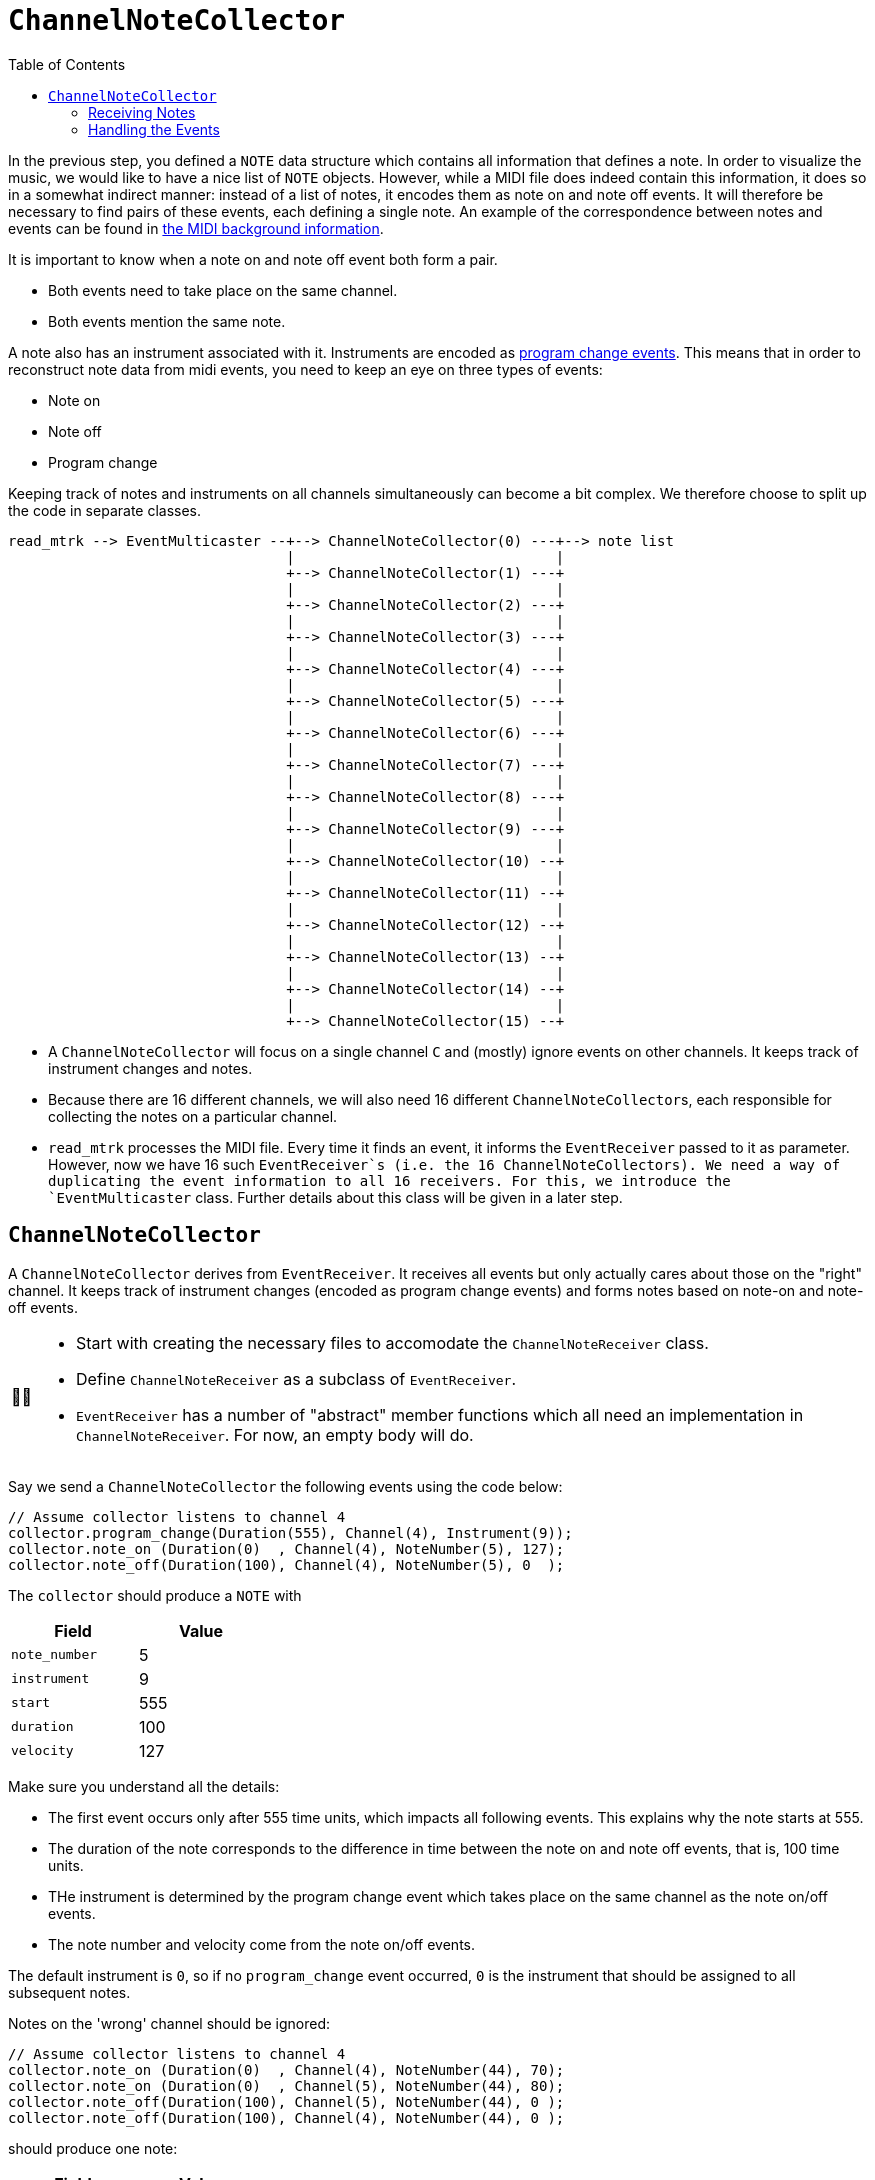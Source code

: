 :tip-caption: 💡
:note-caption: ℹ️
:important-caption: ⚠️
:task-caption: 👨‍🔧
:source-highlighter: rouge
:toc: left
:toclevels: 3

= `ChannelNoteCollector`

In the previous step, you defined a `NOTE` data structure which contains all information that defines a note.
In order to visualize the music, we would like to have a nice list of `NOTE` objects.
However, while a MIDI file does indeed contain this information, it does so in a somewhat indirect manner: instead of a list of notes, it encodes them as note on and note off events.
It will therefore be necessary to find pairs of these events, each defining a single note.
An example of the correspondence between notes and events can be found in <<../../../background-information/midi.asciidoc#example,the MIDI background information>>.

It is important to know when a note on and note off event both form a pair.

* Both events need to take place on the same channel.
* Both events mention the same note.

A note also has an instrument associated with it.
Instruments are encoded as <<../../../background-information/midi.asciidoc#programchange,program change events>>.
This means that in order to reconstruct note data from midi events, you need to keep an eye on three types of events:

* Note on
* Note off
* Program change

Keeping track of notes and instruments on all channels simultaneously can become a bit complex.
We therefore choose to split up the code in separate classes.

....
read_mtrk --> EventMulticaster --+--> ChannelNoteCollector(0) ---+--> note list
                                 |                               |
                                 +--> ChannelNoteCollector(1) ---+
                                 |                               |
                                 +--> ChannelNoteCollector(2) ---+
                                 |                               |
                                 +--> ChannelNoteCollector(3) ---+
                                 |                               |
                                 +--> ChannelNoteCollector(4) ---+
                                 |                               |
                                 +--> ChannelNoteCollector(5) ---+
                                 |                               |
                                 +--> ChannelNoteCollector(6) ---+
                                 |                               |
                                 +--> ChannelNoteCollector(7) ---+
                                 |                               |
                                 +--> ChannelNoteCollector(8) ---+
                                 |                               |
                                 +--> ChannelNoteCollector(9) ---+
                                 |                               |
                                 +--> ChannelNoteCollector(10) --+
                                 |                               |
                                 +--> ChannelNoteCollector(11) --+
                                 |                               |
                                 +--> ChannelNoteCollector(12) --+
                                 |                               |
                                 +--> ChannelNoteCollector(13) --+
                                 |                               |
                                 +--> ChannelNoteCollector(14) --+
                                 |                               |
                                 +--> ChannelNoteCollector(15) --+
....

* A `ChannelNoteCollector` will focus on a single channel `C` and (mostly) ignore events on other channels.
  It keeps track of instrument changes and notes.
* Because there are 16 different channels, we will also need 16 different ``ChannelNoteCollector``s, each responsible for collecting the notes on a particular channel.
* `read_mtrk` processes the MIDI file.
  Every time it finds an event, it informs the `EventReceiver` passed to it as parameter.
  However, now we have 16 such `EventReceiver`s (i.e. the 16 ``ChannelNoteCollector``s).
  We need a way of duplicating the event information to all 16 receivers.
  For this, we introduce the `EventMulticaster` class.
  Further details about this class will be given in a later step.

== `ChannelNoteCollector`

A `ChannelNoteCollector` derives from `EventReceiver`.
It receives all events but only actually cares about those on the "right" channel.
It keeps track of instrument changes (encoded as program change events) and forms notes based on note-on and note-off events.

[NOTE,caption={task-caption}]
====
* Start with creating the necessary files to accomodate the `ChannelNoteReceiver` class.
* Define `ChannelNoteReceiver` as a subclass of `EventReceiver`.
* `EventReceiver` has a number of "abstract" member functions which all need an implementation in `ChannelNoteReceiver`.
  For now, an empty body will do.
====

Say we send a `ChannelNoteCollector` the following events using the code below:

[source,c++]
----
// Assume collector listens to channel 4
collector.program_change(Duration(555), Channel(4), Instrument(9));
collector.note_on (Duration(0)  , Channel(4), NoteNumber(5), 127);
collector.note_off(Duration(100), Channel(4), NoteNumber(5), 0  );
----

The `collector` should produce a `NOTE` with

[%header,cols=">,<",width="30%"]
|===
| Field | Value
| `note_number` | 5
| `instrument` | 9
| `start` | 555
| `duration` | 100
| `velocity` | 127
|===

Make sure you understand all the details:

* The first event occurs only after 555 time units, which impacts all following events.
  This explains why the note starts at 555.
* The duration of the note corresponds to the difference in time between the note on and note off events, that is, 100 time units.
* THe instrument is determined by the program change event which takes place on the same channel as the note on/off events.
* The note number and velocity come from the note on/off events.

The default instrument is `0`, so if no `program_change` event occurred, `0` is the instrument that should be assigned to all subsequent notes.

Notes on the 'wrong' channel should be ignored:

[source,c++]
----
// Assume collector listens to channel 4
collector.note_on (Duration(0)  , Channel(4), NoteNumber(44), 70);
collector.note_on (Duration(0)  , Channel(5), NoteNumber(44), 80);
collector.note_off(Duration(100), Channel(5), NoteNumber(44), 0 );
collector.note_off(Duration(100), Channel(4), NoteNumber(44), 0 );
----

should produce one note:

[%header,cols=">,<",width="30%"]
|===
| Field | Value
| `note_number` | 44
| `instrument` | 0
| `start` | 0
| `duration` | 200
| `velocity` | 70
|===

IMPORTANT: Make sure you understand why the `duration` is `200`, not `100`.
Many students forget about taking into account the `delta_time` values of events on a different channel.

A `ChannelNoteCollector` should be initialized with a channel so that it knows which channel to keep an eye on.
In other words, the constructor should have a `Channel` parameter.

[NOTE,caption={task-caption}]
====
* Add a constructor to `ChannelNoteCollector`.
* Have it accept a `Channel`, which it stores in a field.
====

[#notereceiver]
=== Receiving Notes

Where does the collector send its `NOTE`s to?
We could have the collector store all the `NOTE`s in a `std::vector<NOTE>`, but that would be making assumptions:

* Maybe the user of the collector class want them in a `std::list<NOTE>`.
* Perhaps not store them at all put directly print them out.
* A MIDI file might contain a huge amount of notes that will not fit in memory.

So we need to ask ourselves the question, what should the `ChannelNoteCollector` do with these notes so as to maximize flexibility?

One way would be to introduce the concept of a note receiver, which could be defined as

[source,c++]
----
class NoteReciever
{
public:
    virtual receive_note(const NOTE&) = 0;
};
----

This could work, but puts the additional burden on the user of defining an extra class plus all complexity that goes with it.
For example, say we want the gather all ``NOTE``s in a vector, we would have to write

[source,c++]
----
class ToVector : public NoteReceiver
{
private:
    std::vector<NOTE>* vector;

public:
    ToVector(std::vector<NOTE>* vector) : vector(vector) { }

    void receive_note(const NOTE& note) override
    {
        vector->push_back(note);
    }
};

std::vector<NOTE> notes;
ToVector receiver(&notes);
ChannelNoteCollector collector(Channel(5), receiver);
----

We can shorten this dramatically by relying on <<../../../background-information/lambdas.asciidoc#,lambdas>>:

[source,c++]
----
std::vector<NOTE> notes;
ChannelNoteCollector collector(Channel(5),
                               [&notes](const NOTE& note) { notes.push_back(note); });
----

So, what does this mean for our `ChannelNoteCollector`?
Its constructor needs a second parameter: a function which it calls whenever a new note has been found
In our case, the function needs to accept a `const NOTE&` and return nothing:

[source,c++]
----
std::function<void(const NOTE&)> note_receiver
----

You can simply pass a function by value (no need to use references or pointers).

[NOTE,caption={task-caption}]
====
Add the second parameter to ``ChannelNoteCollector``'s constructor.
As usual, the constructor should store this parameter's value in a field.
====

=== Handling the Events

The only remaining thing to do is implement each event-handling member function.

* You are mostly interested in dealing with note on, note off and program change/
* Don't forget to check if the events take place on the correct channel.
* `note_on` should register the note's starting time and velocity.
* `note_on` should check the velocity: if it is <<../../../background-information/midi.asciidoc#noteonzerovelocity,zero>>, you should interpret it as a note off event.
* `note_off` should look up the information stored by note_on and create a `NOTE`.
* Make sure to keep it efficient.
  Store the data in the right data structure.
  No loops are necessary: it is just a matter of looking up the information in the right place.
* Don't forget to deal with the other events appropriately!
  The corresponding member functions definitely should *not* be empty.

[NOTE,caption={task-caption}]
====
Implement each of ``ChannelNoteCollector``'s member functions.
====
